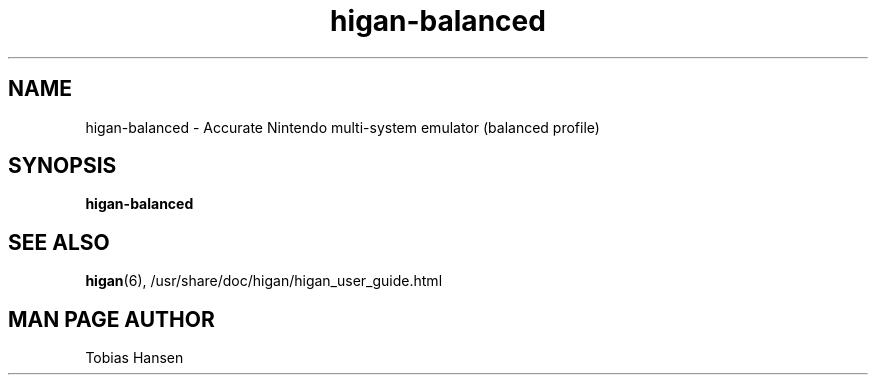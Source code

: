 .TH higan\-balanced 6 "October 8, 2013"
.SH NAME
higan\-balanced \- Accurate Nintendo multi-system emulator (balanced profile)
.SH SYNOPSIS
.B higan\-balanced

.SH SEE ALSO

\fBhigan\fR(6), /usr/share/doc/higan/higan_user_guide.html

.SH MAN PAGE AUTHOR
Tobias Hansen
